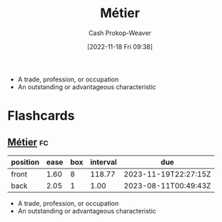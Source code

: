 :PROPERTIES:
:ID:       31d92d21-3e87-413e-b9f7-3bdfd1a1d77f
:ROAM_ALIASES: Metier
:LAST_MODIFIED: [2023-08-09 Wed 17:49]
:END:
#+title: Métier
#+hugo_custom_front_matter: :slug "31d92d21-3e87-413e-b9f7-3bdfd1a1d77f"
#+author: Cash Prokop-Weaver
#+date: [2022-11-18 Fri 09:38]
#+filetags: :concept:

- A trade, profession, or occupation
- An outstanding or advantageous characteristic

* Flashcards
** [[id:31d92d21-3e87-413e-b9f7-3bdfd1a1d77f][Métier]] :fc:
:PROPERTIES:
:CREATED: [2022-11-18 Fri 09:39]
:FC_CREATED: 2022-11-18T17:39:57Z
:FC_TYPE:  vocab
:ID:       5ead4c0b-b9f0-43fd-992e-db338b65b6ab
:END:
:REVIEW_DATA:
| position | ease | box | interval | due                  |
|----------+------+-----+----------+----------------------|
| front    | 1.60 |   8 |   118.77 | 2023-11-19T22:27:15Z |
| back     | 2.05 |   1 |     1.00 | 2023-08-11T00:49:43Z |
:END:

- A trade, profession, or occupation
- An outstanding or advantageous characteristic
